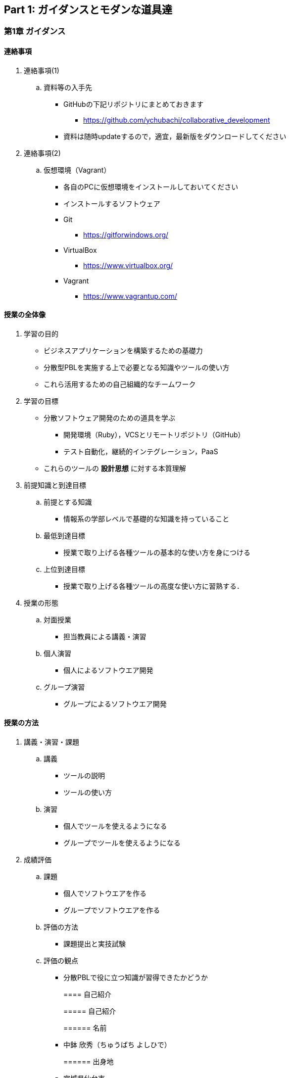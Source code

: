== Part 1: ガイダンスとモダンな道具達

=== 第1章 ガイダンス

==== 連絡事項

. 連絡事項(1)
.. 資料等の入手先
* GitHubの下記リポジトリにまとめておきます
** https://github.com/ychubachi/collaborative_development
* 資料は随時updateするので，適宜，最新版をダウンロードしてください
. 連絡事項(2)
.. 仮想環境（Vagrant）
* 各自のPCに仮想環境をインストールしておいてください
* インストールするソフトウェア
* Git
** https://gitforwindows.org/
* VirtualBox
** https://www.virtualbox.org/
* Vagrant
** https://www.vagrantup.com/

==== 授業の全体像

. 学習の目的
* ビジネスアプリケーションを構築するための基礎力
* 分散型PBLを実施する上で必要となる知識やツールの使い方
* これら活用するための自己組織的なチームワーク
. 学習の目標
* 分散ソフトウェア開発のための道具を学ぶ
** 開発環境（Ruby），VCSとリモートリポジトリ（GitHub）
** テスト自動化，継続的インテグレーション，PaaS
* これらのツールの *設計思想* に対する本質理解
. 前提知識と到達目標
.. 前提とする知識
* 情報系の学部レベルで基礎的な知識を持っていること
.. 最低到達目標
* 授業で取り上げる各種ツールの基本的な使い方を身につける
.. 上位到達目標
* 授業で取り上げる各種ツールの高度な使い方に習熟する．
. 授業の形態
.. 対面授業
* 担当教員による講義・演習
.. 個人演習
* 個人によるソフトウエア開発
.. グループ演習
* グループによるソフトウエア開発

==== 授業の方法

. 講義・演習・課題
.. 講義
* ツールの説明
* ツールの使い方
.. 演習
* 個人でツールを使えるようになる
* グループでツールを使えるようになる
. 成績評価
.. 課題
* 個人でソフトウエアを作る
* グループでソフトウエアを作る
.. 評価の方法
* 課題提出と実技試験
.. 評価の観点
* 分散PBLで役に立つ知識が習得できたかどうか
+
==== 自己紹介
+
===== 自己紹介
+
====== 名前
* 中鉢 欣秀（ちゅうばち よしひで）
+
====== 出身地
* 宮城県仙台市
+
====== 肩書
* 産業技術大学院大学 産業技術研究科 \\ 情報アーキテクチャ専攻 准教授
+
===== 連絡先
+
E-Mail::
  yc@aiit…
Facebook::
  ychubachi
Twitter::
  ychubachi （あんまり使ってない）
Skype::
  ychubachi （あんまり使ってない）
+
===== 学歴
+
[cols=",,",]
|===
|1991年 |4月 |慶應義塾大学環境情報学部 入学
|1995年 |*10月* |同大大学院 政策・メディア研究科
| | |修士課程 入学
|1997年 |10月 |同大大学院 政策・メディア研究科
| | |後期博士課程 入学
|2004年 |10月 |同大大学院 政策・メディア研究科
| | |後期博士課程 卒業
| | |学位：博士（政策・メディア）
|===
+
===== 職歴
+
[cols=",,",]
|===
|1997年 |10月 |合資会社ニューメリック設立
| | |*社長就任*
|2005年 |4月 |独立行政法人科学技術振興機構
| | |PD級研究員
| | |（長岡技術科学大学）
|2006年 |4月 |産業技術大学院大学 産業技術研究科
| | |情報アーキテクチャ専攻 准教授
|===
+
===== 起業経験
+
====== 社名
* 合資会社ニューメリック
+
====== 設立
* 1997年
+
====== 資本金
* *18万円*
+
===== 起業の背景
+
====== 設立当時の状況
* Windows 95が普及（初期状態でインターネットは使えなかった）
* 後輩のやっていたベンチャーの仕事を手伝って面白かった
+
====== 会社設立の理由
* 「やってみたかった」から
* 少しプログラムがかければ仕事はいくらでもあった
* 後輩にそそのかされた・笑
+
===== 起業から学んだこと
* 実プロジェクトの経験
* 使える技術
* お金は簡単には儲からない
+
===== 教育における関心事
+
====== 情報技術産業の変化
* 情報技術のマーケットが変化
* ユーザ・ベンダ型モデルの終焉
+
====== モダンなソフトウエア開発者
* 新しいサービスの企画から，ソフトウエアの実装まで何でもこなせる開発者
* このような人材の育成方法

==== 「学びの共同体」になろう

. 共に学び、共に教える「場」
* 教室に集うメンバーで *学びの共同体* になろう
* 困った時には助けを求める
* 他人に教えること＝学び
. チーム演習での問題解決（理想の流れ）
.. 困った時はメンバーに聞く
.. わからなかったらチーム全員で考える
.. それでもダメなら他のチームに相談
.. 講師・コーチに尋ねるのは最終手段！
.. …となるのが理想
* 授業の進め方などの質問は遠慮無く聞いてください
. 共同体になるためにお互いを知ろう
* 皆さんの自己紹介
** 名前（可能であれば所属も）
** どんな仕事をしているか（あるいは大学で学んだこと）
** この授業を履修した動機

=== 第2章 コラボレイティブ開発の道具達

==== モダンなソフトウエア開発とは

. ソフトウエア開発のための方法・言語・道具
+
./figures/FLT_framework.pdf
. 授業で取り上げる範囲
.. 取り上げること
* 良い道具には設計思想そのものに方法論が組み込まれている
* 世界中の技術者の知恵が結晶した成果としてのOSSのツール
.. 取り扱わないこと
* 方法論そのものについてはアジャイル開発特論で学ぶ
* プログラミングの初歩については教えない
. Scrumするためのモダンな道具たち
+
./figures/tools.pdf
. モダンな開発環境の全体像
.. 仮想化技術（Virtualization）
* WindowsやMacでLinux上でのWebアプリケーション開発を学ぶことができる
* HerokuやTravis CI等のクラウドでの実行や検査環境として用いられている
.. ソーシャルコーディング（Social Coding）
* LinuxのソースコードのVCSとして用いられているGitを学ぶ
* GitはGitHubと連携することでOSS型のチーム開発ができる
. enPiT仮想化環境
.. 仮想環境にインストール済みの道具
* エディタ（Emacs/Vim）
* Rubyの実行環境
* GitHub，Heroku，Travis
CIと連携するための各種コマンド（github-connect.sh，hub，heroku，travis）
* PostgreSQLのクライアント・サーバーとDB
* 各種設定ファイル（.bash~profile~，.gemrc，.gitconfig）
* その他
.. 仮想化環境の構築用リポジトリ（参考）
* https://github.com/ychubachi/vagrant_enpit[ychubachi/vagrant~enpit~]
. enPiT仮想化環境にログイン
.. 作業内容
* 前の操作に引き続き，仮想化環境にSSH接続する
.. コマンド
+
[source,bash]
----
vagrant up
vagrant ssh
----

== Part 2: Git/GitHub演習（別資料）

=== 第3章 Git/GitHub演習

==== Git/GitHub演習の解説と演習

. Git/GitHub演習について
.. Git/GitHub演習
+
GitとGitHubにとことん精通しよう
.. 演習資料
+
https://github.com/ychubachi/github_practice[ychubachi/github~practice~:
Git/GitHub演習]

== Part 3: Sinatra/Heroku

=== 第4章 SinatraでWebアプリを作ろう

==== クラウド環境のアカウント・設定

. GitHub/Herokuのアカウントを作成
.. GitHub
* https://github.com/join[Join GitHub · GitHub]
.. Heroku
* https://id.heroku.com/signup[Heroku - Sign up]

==== 仮想環境の準備から起動

. Port Forwardの設定(1)
.. 説明
* Guest OSで実行するサーバに，Host
OSからWebブラウザでアクセスできるようにしておく
* 任意のエディタでVagrantfileの「config.vm.network」を変更
* 任意のエディタでVagrantfileを変更
. Port Forwardの設定(2)
.. 変更前
+
[source,ruby]
----
# config.vm.network "forwarded_port", guest: 80, host: 8080
----
.. 変更後
+
[source,ruby]
----
config.vm.network "forwarded_port", guest: 3000, host: 3000
config.vm.network "forwarded_port", guest: 4567, host: 4567
----

==== Sinatraアプリケーションの作成

. Sinatraを使った簡単なWebアプリケーション
.. Sinatraとは？
* Webアプリケーションを作成するDSL
* Railsに比べ簡単で，学習曲線が緩やか
* 素早くWebアプリを作ってHerokuで公開してみよう
.. 参考文献
* http://www.sinatrarb.com/[Sinatra]
* http://www.sinatrarb.com/intro.html[Sinatra: README]
. Sinatraアプリ用リポジトリを作成する
* Sinatraアプリを作成するため，GitHubで新しいリポジトリを作る
** 名前は 「sinatra~enpit~」とする
** できたらcloneする
. Sinatraアプリを作成する(1)
* エディタを起動し，次のスライドにある 「hello.rb」のコードを入力
.. コマンド
+
[source,bash]
----
emacs hello.rb
git add hello.rb
git commit -m 'Create hello.rb'
----
. Sinatraアプリを作成する(2)
* Sinatraアプリ本体のコード（たった4行！）
.. コード: *hello.rb*
+
[source,ruby]
----
require 'sinatra'

get '/' do
  "Hello World!"
end
----
. Sinatraアプリを起動する
* hello.rbをrubyで動かせば，サーバが立ち上がる
** vagrantのport forwardを利用するため，「-o」オプションを指定する
.. コマンド
+
[source,bash]
----
ruby hello.rb -o 0.0.0.0
----
. Sinatraアプリの動作確認
* *Host OS* のWebブラウザで，http://localhost:4567 にアクセスする
** 「Hello World!」が表示されれば成功
* アクセスできない場合は `+Vagrantfile+` のPort
Forwardの設定を見直すこと
. Sinatraのマニュアル
* http://sinatrarb.com/intro-ja.html
. アプリをGitHubにpushする
* GitHubにコードをpushしよう
.. コマンド
+
[source,bash]
----
git add .
git commit -m 'My Sintra App'
git push
----

==== HerokuでSinatraを動かす

. Sinatraアプリのディプロイ
* SinatraアプリをHerokuで動作させてみよう
* Webアプリは世界中からアクセスできるようになる
* WebアプリをHeroku（などのアプリケーションサーバ）に
設置することを配備（Deploy）と言う
. SinatraアプリをHerokuで動かせるようにする
* SinatraアプリをHerokuで動作させるには，
（少ないものの）追加の設定が必要
** 次スライドを見ながら，エディタを用いて，
+
次の2つのファイルを作成する
+
[cols=",",options="header",]
|===
|ファイル名 |内容
|`+config.ru+` |Webアプリサーバ（Rack）の設定
|`+Gemfile+` |他のメンバーやHeroku/Travis CIとで，
| |Gemのバージョンを揃える
|===
. 追加するコード
.. コード: *config.ru*
+
[source,ruby]
----
require './hello'
run Sinatra::Application
----
.. コード: *Gemfile*
+
[source,ruby]
----
source 'https://rubygems.org'
gem 'sinatra'
----
. 関連するGemのインストール
* `+Gemfile+` の中身に基づき，必要なGem（ライブラリ）をダウンロードする
** `+Gemfile.lock+` というファイルができる
** このファイルもcommitの対象に含める
.. コマンド
+
[source,bash]
----
bundle install
----
. アプリをGitHubにpushする
* Herokuで動かす前に，commitが必要
.. コマンド
+
[source,bash]
----
git add .
git commit -m 'Add configuration files for Heroku'
git push
----
. Herokuにアプリを作る
.. Herokuでの操作
* Heroku にログインする
* 新しいアプリを作る
* GitHubと連携させる
* 手動でディプロイする
* 以降、GitHubにpushするとHerokuにも自動でディプロイされる

==== 演習課題

. 演習課題4-1
.. Sinatraアプリの作成
* Sinatraアプリを作成して，Herokuで動作させなさい
* SinatraのDSLについて調べ，機能を追加しなさい
* コミットのログは詳細に記述し，どんな作業を行ったかが
他の人にも分かるようにしなさい
* 完成したコードはGitHubにもpushしなさい
. 演習課題4-2 (1)
.. Sinatraアプリの共同開発
* グループメンバーでSinatraアプリを開発しなさい
* 代表者がGitHubのリポジトリを作成し他のメンバーを Collaborators
に追加する
** 他のメンバーは代表者のリポジトリをcloneする
* どんな機能をもたせるかをチームで相談しなさい
** メンバーのスキルに合わせて，できるだけ簡単なもの（DBは使わない）
. 演習課題4-2 (2)
.. Sinatraアプリの共同開発（続き）
* 慣れてきたらGitHub Flowをチームで回すことを目指す
** ブランチを作成し，Pull Requestを送る
** 他のメンバー（一人以上）からレビューを受けたら各自でマージ
* GitHubのURLとHerokuのURLを提出
** http://goo.gl/forms/p1SXNT2grM

== Part 3: Ruby on Rails/Heroku

=== 第5章 Ruby on Railsアプリの開発

==== Ruby on Railsアプリの生成と実行

. RoRを使ったWebアプリケーション
.. Ruby on Rails（RoR）とは？
* Webアプリケーションを作成するためのフレームワーク
.. 参考文献
* [.underline]#http://rubyonrails.org/[Ruby on Rails]#
. `+rails_enpit+` アプリを作成する
* `+rails+` は予め，仮想化環境にインストールしてある
* `+rails new+` コマンドを用いて，RoRアプリの雛形を作成する
** コマンドは次スライド
. `+rails_enpit+` を作成するコマンド
+
[source,bash]
----
rails new ~/rails_enpit --database=postgresql
cd ~/rails_enpit
git init
git create
git add .
git commit -m 'Generate a new rails app'
git push -u origin master
----
. GemfileにJS用Gemの設定
* GemfileにRails内部で動作するJavaScriptの実行環境を設定する
** 当該箇所のコメントを外す
.. 変更前
+
[source,ruby]
----
# gem 'therubyracer',  platforms: :ruby
----
.. 変更後
+
[source,ruby]
----
gem 'therubyracer',  platforms: :ruby
----
. Bundle installの実行
* Gemfileを読み込み，必要なgemをインストールする
** `+rails new+` をした際にも， `+bundle install+` は実行されている
** `+therubyracer+` と，それが依存しているgemで
まだインストールしていないものをインストール
.. コマンド
+
[source,bash]
----
git commit -a -m 'Run bundle install'
----
. Gemfile設定変更のコミット
* ここまでの内容をコミットしておこう
.. コマンド
+
[source,bash]
----
git add .
git commit -m 'Edit Gemfile to enable the rubyracer gem'
git push -u origin master
----
. データベースの作成
* rails~enpitアプリの動作に必要なDBを作成する~
* DatabeseはHerokuで標準のPostgreSQLを使用する
** RoR標準のsqliteは使わない
* enPiT仮想環境にはPostgreSQLインストール済み
. PostgreSQLにDBを作成
.. 開発で利用するDB
+
[cols=",",]
|===
|rails~enpitdevelopment~ |開発作業中に利用
|rails~enpittest~ |テスト用に利用
|(rails~enpitproduction~) |（本番環境用）
|===
* 本番環境用DBは *Herokuでのみ* 用いる
.. コマンド
+
[source,bash]
----
createdb rails_enpit_development
createdb rails_enpit_test
----
. PostgereSQLクライアントのコマンド
.. クライアントの起動
* `+psql+` コマンドでクライアントが起動
.. psqlクライアンで利用できるコマンド
+
[cols=",",options="header",]
|===
|Backslashコマンド |説明
|l |DBの一覧
|c |DBに接続
|d |リレーションの一覧
|q |終了
|===
. Rails serverの起動
* 次のコマンドでアプリケーションを起動できる
.. コマンド
+
[source,bash]
----
bundle exec rails server -b 0.0.0.0
----
. Webアプリの動作確認
* Host OSのWebブラウザで， `+http://localhost:3000+` にアクセスして確認
* 端末にもログが表示される
* 確認したら，端末でCtrl-Cを押してサーバを停止する

==== Controller/Viewの作成

. Hello Worldを表示するController
* HTTPのリクエストを処理し，Viewに引き渡す
** MVC構造でいうControllerである
* `+rails generate controller+` コマンドで作成する
.. コマンド
+
[source,bash]
----
bundle exec rails generate controller welcome
----
. 生成されたControllerの確認とコミット
* git statusコマンドでどのようなコードができたか確認
+
[source,bash]
----
git status
----
* Controllerのコードを作成した作業をコミット
+
[source,bash]
----
git add .
git commit -m 'Generate the welcome controller'
----
. Hello Worldを表示するView
* HTML等で結果をレンダリングして表示する
** erbで作成するのが一般的で，内部でRubyコードを動作させることができる
* `+app/views/welcome/index.html.erb+` を（手動で）作成する
** コードは次スライド
. Hello Worldを表示するViewのコード
.. *index.html.erb*
+
[source,html]
----
<h2>Hello World</h2>
<p>
  The time is now: <%= Time.now %>
</p>
----
. 作成したViewの確認とコミット
* git statusコマンドで変更内容を確認
+
[source,bash]
----
git status
----
* Viewのコードを作成した作業をコミット
+
[source,bash]
----
git add .
git commit -m 'Add the welcome view'
----
. routeの設定
* Routeとは？
* HTTPのリクエスト（URL）とコントローラを紐付ける設定
** ここでは `+root+` へのリクエスト（ `+GET /+` ）を
+
`+welcome+` コントローラの `+index+` メソッドに紐付ける
* `+config/routes.rb+` の当該箇所をアンコメント
+
[source,ruby]
----
root 'welcome#index'
----
* `+bundle exec rake routes+` コマンドで確認できる
. routes.rbの設定変更の確認
* `+routes.rb+` は既にトラッキングされているので， git
diffコマンドで変更内容を確認できる
+
[source,bash]
----
git diff
----
* routes.rbを変更した作業をコミット
+
[source,bash]
----
git add .
git commit -m 'Edit routes.rb for the root controller'
----
. ControllerとViewの動作確認
* 再度， `+rails server+` でアプリを起動し，動作を確認しよう
* Webブラウザで `+http://localhost:3000/+` を開ぐ
.. コマンド
+
[source,bash]
----
bundle exec rails server -b 0.0.0.0
----
. GitHubへのPush
* ここまでの作業で，controllerとviewを1つ備えるRoRアプリができた
* 作業が一区切りしたので，GitHubへのpushもしておく
** 一連の作業を `+git log+` コマンドで確認してみると良い
.. コマンド
+
[source,bash]
----
git push
----

==== Herokuにディプロイする

. RoRをHerokuで動かす
* 作成しとRoRアプリをHerokuで動作させよう
.. Getting Started
* [.underline]#https://devcenter.heroku.com/articles/getting-started-with-rails4[Getting
Started with Rails 4.x on Heroku]#
. Heroku用設定をGemfileに追加
* `+Gemfile+` に `+rails_12factor+` を追加する
* Rubyのバージョンも指定しておく
* `+Gemfile+` を変更したら必ず `+bundle install+` すること
.. `+Gemfile+` に追加する内容
+
[source,ruby]
----
gem 'rails_12factor', group: :production
ruby '2.2.5'
----
. productionを除いたbundle install
* `+rils_12factor+` は開発時には利用しない
** `+Gemfile+` では「 `+group: production+` 」を指定してある
* 次のコマンドでproduction以外のGemをインストール
+
[source,bash]
----
bundle install --without production
----
* このオプションは記憶されるので， 2回目以降 `+--without production+`
は不要
. デプロイ前にGitにコミット
* Herokuにコードを送るには，gitを用いる
** 従って，最新版をcommitしておく必要がある
* commitし，まずはGitHubにpushしておく
.. コマンド
+
[source,bash]
----
git commit -a -m 'Set up for Heroku'
git push
----
* 2行目: pushする先はorigin（=GitHub）である
. Herokuアプリの作成とディプロイ
* `+heroku+` コマンドを利用してアプリを作成する
.. コマンド
+
[source,bash]
----
heroku create
git push heroku master
----
* 1行目: `+heroku create+` で表示されたURLを開く
* 2行目: `+git push+` はherokuのmasterを指定．
ディプロイすると，Herokuからのログが流れてくる

==== 演習課題

. 演習課題6
.. RoRアプリの作成
* ここまでの説明に従い，Herokuで動作するRoRアプリ（ `+rails_enpit+`
）を完成させなさい

=== 第6章 DBを使うアプリの開発と継続的統合

==== DBとScaffoldの作成

. Scaffold
.. Scaffoldとは
* https://www.google.co.jp/search?q=scaffold&client=ubuntu&hs=PiK&channel=fs&hl=ja&source=lnms&tbm=isch&sa=X&ei=smUdVKaZKY7s8AXew4LwDw&ved=0CAgQ_AUoAQ&biw=1195&bih=925[scaffold
- Google 検索]
.. RoRでは，MVCの雛形のこと
* CRUD処理が全て自動で実装される
. Scaffoldの生成方法
.. コマンド
+
[source,bash]
----
git checkout -b books
bundle exec rails generate scaffold book title:string author:string
----
* 多くのコードが自動生成されるので，branchを切っておくと良い
** 動作が確認できたらbranchをマージ
** うまく行かなかったらbranchごと削除すれば良い
. routeの確認
* Scaffoldの生成で追加されたルーティングの設定を確認
.. コマンド
+
[source,bash]
----
bundle exec rake routes
----
* `+git diff+` でも確認してみよう
. DBのMigrate
.. migrateとは
* Databaseのスキーマ定義の更新
* Scaffoldを追加したり，属性を追加したりした際に行う
.. コマンド
+
[source,bash]
----
bundle exec rake db:migrate
----
. 参考：Migrateの取り消しの方法
* DBのmigrationを取り消したいときは次のコマンドで取り消せる
+
[source,bash]
----
bundle exec rake db:rollback
----
* 再度，migrateすれば再実行される
+
[source,bash]
----
bundle exec rake db:migrate
----
. 参考：Scaffold作成の取り消しの方法
.. コマンド
+
[source,bash]
----
git add .
git commit -m 'Cancel'
git checkout master
git branch -D books
----
* 1〜2行目：自動生成されたScaffoldのコードをbranchに一旦コミット
* 3行目：masterブランチに移動
* 4行目：branchを削除（ *`+-D+`* オプション使用 ）
. 動作確認
.. 動作確認の方法
* Webブラウザで http://localhost:3000/books を開く
* CRUD処理が完成していることを確かめる
.. コマンド
+
[source,bash]
----
bundle exec rails server
----
. 完成したコードをマージ
.. ブランチをマージ
* 動作確認できたので， `+books+` branchをマージする
* 不要になったブランチは， `+git branch -d+` で削除する
.. コマンド
+
[source,bash]
----
git add .
git commit -m 'Generate books scaffold'
git checkout master
git merge books
git branch -d books
----
. Herokuにディプロイ
.. ディプロイ
* ここまでのアプリをディプロイする
* herokuにあるdbもmigrateする
* Webブラウザで動作確認する
.. 設定ファイル(Procfile)
+
....
release: bundle exec rake db:migrate
web: bundle exec rails server -p $PORT
....

==== RoRアプリのテスト

. テストについて
.. ガイド
* http://guides.rubyonrails.org/testing.html[A Guide to Testing Rails
Applications — Ruby on Rails Guides]
. テストの実行
.. テストコード
* Scaffoldはテストコードも作成してくれる
* テスト用のDB（ `+rails_enpit_test+` ）が更新される
.. コマンド
+
[source,bash]
----
bundle exec rake test
----

==== Travis CIとの連携

. Travis CIのアカウント作成
.. アカウントの作り方
* 次のページにアクセスし，画面右上の「Sign in with
GitHub」のボタンを押す
** https://travis-ci.org/[Travis CI - Free Hosted Continuous Integration
Platform for the Open Source Community]
* GitHubの認証ページが出るので，画面下部にある緑のボタンを押す
* Travis CIから確認のメールが来るので，確認する
. Travisの設定
.. 設定ファイルの変更
* まず、Rubyのバージョンを指定する
* 変更の際はYAMLのインデントに注意する
.. .travis.yml を書き換える
+
[source,yaml]
----
language: ruby
rvm:
- 2.2.5
----
. Travis用DB設定ファイルと作成
* RubyのVersionなど
* テストDB用の設定ファイルを追加する
.. `+.travis.yml+`
+
[source,yaml]
----
language: ruby
rvm:
- 2.2.5
services: postgresql
bundler_args: "--without development --deployment -j4"
cache: bundler
before_script:
  - cp config/database.travis.yml config/database.yml
  - bundle exec rake db:create
  - bundle exec rake db:migrate
script: bundle exec rake test
----
.. `+config/database.travis.yml+`
+
[source,yaml]
----
test:
  adapter: postgresql
  database: travis_ci_test
  username: postgres
----
. GitHubとTravis CI連携
.. 説明
* ここまでの設定で，GitHubにpushされたコードはTravis
CIでテストされるようになった．
* GitHubにプッシュしてWebブラウザでTravis CIを開いて確認する
.. コマンド
+
[source,bash]
----
git add .
git commit -m 'Configure Travis CI'
git push
----
. CI通過後のHerokuへの自動deploy
.. HerokuへのDeploy
* テストが通れば，自動でHerokuに配備されるように、Herokuに設定を追加する

==== 演習課題

. 演習課題7-1
.. `+rails_enpit+` の拡張
* Viewを変更
** welcomeコントローラのviewから，
booksコントローラのviewへのリンクを追加する etc
* Scaffoldの追加
** 任意のScaffoldを追加してみなさい
** DBのmigrationを行い，動作確認しなさい
* Herokuへの配備
** Travis経由でHerokuへdeployできるようにする

== 補足資料

=== 補足資料

==== Vagrant関連

. Vagrantの補足
.. 仮想環境とのファイル共有
* Guest OS内に `+/vagrant+` という共有フォルダがある
* このフォルダはHost OSからアクセスできる
* 場所はVagrantfileがあるフォルダ
* 共有したいファイル（画像など）をここに置く

==== Git関連

. Gitの補足
.. 元いたbranchに素早く戻る方法
+
[source,bash]
----
git checkout other_branch # masterで
# 編集作業とcommit
git checkout - # masterに戻る
----
.. Git brame
* だれがどの作業をしたかわかる（誰がバグを仕込んだのかも）
** https://help.github.com/articles/using-git-blame-to-trace-changes-in-a-file[Using
git blame to trace changes in a file · GitHub Help]
. バイナリのコンフリクト(1)
* git mergeでバイナリファイルがコンフリクトした場合、 ファイルはgit
merge実行前のままとなりますfootnote:[https://github.com/ychubachi/collaborative_development/issues/6[git
mergeでバイナリファイルがコンフリクトした場合 · Issue #6]]。
* 以下を実行してコンフリクトが発生したとします。
+
[source,bash]
----
git checkout master
git merge branch_aaa
----
. バイナリのコンフリクト(2)
* そのままにしたいとき(=masterを採用）は
+
[source,bash]
----
git checkout --ours <binaryfile> #明示的な実行は不要
git add <binaryfile>
git commit
----
* branch~aaaのファイルを採用したいときは~
+
[source,bash]
----
git checkout --theirs <binaryfile>
git add <binaryfile>
git commit
----
. Hubコマンドについて
* enPiT環境にはHubコマンドが仕込んである
** https://github.com/github/hub[github/hub]
* 通常のGitの機能に加えて，GitHub用のコマンドが利用できる
** コマンド名は「git」のまま（エイリアス設定済み）
* 確認方法
+
[source,bash]
----
git version
alias git
----

==== GitHub関連

. GitHubの補足(1)
.. Issue
* 課題管理（ITS: Issue Tracking System）
* コミットのメッセージでcloseできる
** https://help.github.com/articles/closing-issues-via-commit-messages[Closing
issues via commit messages · GitHub Help]
.. Wiki
* GitHubのリポジトリにWikiを作る
** https://help.github.com/articles/about-github-wikis[About GitHub
Wikis · GitHub Help]
. GitHubの補足(2)
.. GitHub Pages
* 特殊なブランチを作成すると，Webページが構築できる
** https://pages.github.com/[GitHub Pages]

==== Heroku関連

. Herokuの補足
.. HerokuのアプリのURL確認
+
[source,bash]
----
heroku apps:info
----
.. `+rails generate+` などが動かない
+
[source,bash]
----
spring stop
----

==== Travis CI関連

. Travis CIの補足
.. Status Image
* README.mdを編集し，Travisのテスト状況を表示するStatus Imageを追加する
* http://docs.travis-ci.com/user/status-images/[Travis CI: Status
Images]
.. Deploy後、自動で heroku の db:migrate
* 次のURLの「Running-commands」の箇所を参照
** http://docs.travis-ci.com/user/deployment/heroku/[Heroku Deployment -
Travis CI]
. Sinatraでテストを実行可能に
* `+Gemfile+` に `+rake+` を追加する
+
[source,bash]
----
gem 'rake'
----
* `+Rakefile+` を作成する
+
[source,ruby]
----
task :default => :test

require 'rake/testtask'

Rake::TestTask.new do |t|
  t.pattern = "./*_test.rb"
end
----
. [.todo .TODO]#TODO# `+travxs setup+` のトラブル
* 次のようなトラブルが発生することがある
** https://github.com/ychubachi/collaborative_development/issues/17[TravisとGitHubのリポジトリの同期
· Issue #17]
** https://github.com/ychubachi/collaborative_development/issues/18[楽天APIサンプルのfork
· Issue #18]
* Travis CIからHerokuにディプロイするのではなく，
HerokuからGitHubを監視させるようにしたほうがよいかも・・・
